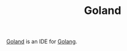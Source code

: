 #+TITLE: Goland

[[https://www.jetbrains.com/go/][Goland]] is an IDE for [[file:golang.org][Golang]].
